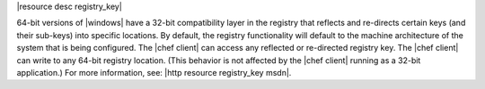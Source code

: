 .. The contents of this file are included in multiple topics.
.. This file should not be changed in a way that hinders its ability to appear in multiple documentation sets.

|resource desc registry_key|

64-bit versions of |windows| have a 32-bit compatibility layer in the registry that reflects and re-directs certain keys (and their sub-keys) into specific locations. By default, the registry functionality will default to the machine architecture of the system that is being configured. The |chef client| can access any reflected or re-directed registry key. The |chef client| can write to any 64-bit registry location. (This behavior is not affected by the |chef client| running as a 32-bit application.) For more information, see: |http resource registry_key msdn|.
